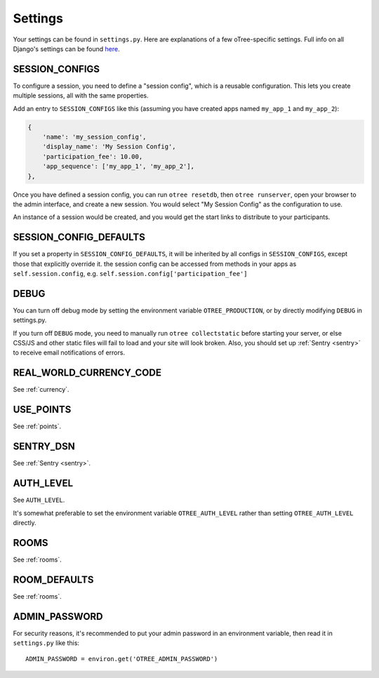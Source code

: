 Settings
========

Your settings can be found in ``settings.py``.
Here are explanations of a few oTree-specific settings.
Full info on all Django's settings can be found `here <https://docs.djangoproject.com/en/1.8/ref/settings/>`__.

SESSION_CONFIGS
---------------

To configure a session, you need to
define a "session config", which is a reusable configuration.
This lets you create multiple sessions, all with the same properties.

Add an entry to ``SESSION_CONFIGS`` like this (assuming you have created apps named ``my_app_1``
and ``my_app_2``):

.. code-block:: python

    {
        'name': 'my_session_config',
        'display_name': 'My Session Config',
        'participation_fee': 10.00,
        'app_sequence': ['my_app_1', 'my_app_2'],
    },


Once you have defined a session config, you can run ``otree resetdb``, then ``otree runserver``,
open your browser to the admin interface, and create a new session.
You would select "My Session Config" as the configuration to use.

An instance of a session would be created, and you would get the start links to
distribute to your participants.

SESSION_CONFIG_DEFAULTS
-----------------------

If you set a property in ``SESSION_CONFIG_DEFAULTS``, it will be inherited by all configs
in ``SESSION_CONFIGS``, except those that explicitly override it.
the session config can be accessed from methods in your apps as ``self.session.config``,
e.g. ``self.session.config['participation_fee']``


DEBUG
-----

You can turn off debug mode by setting the environment variable ``OTREE_PRODUCTION``,
or by directly modifying ``DEBUG`` in settings.py.

If you turn off ``DEBUG`` mode, you need to manually run ``otree collectstatic`` before starting your server,
or else CSS/JS and other static files will fail to load and your site will look broken.
Also, you should set up :ref:`Sentry <sentry>` to receive email notifications of errors.


REAL_WORLD_CURRENCY_CODE
------------------------

See :ref:`currency`.

USE_POINTS
----------

See :ref:`points`.

SENTRY_DSN
----------

See :ref:`Sentry <sentry>`.

AUTH_LEVEL
----------

See ``AUTH_LEVEL``.

It's somewhat preferable to set the environment variable ``OTREE_AUTH_LEVEL``
rather than setting ``OTREE_AUTH_LEVEL`` directly.

ROOMS
-----

See :ref:`rooms`.

ROOM_DEFAULTS
-------------

See :ref:`rooms`.

ADMIN_PASSWORD
--------------

For security reasons, it's recommended to put your admin password in an environment variable,
then read it in ``settings.py`` like this::

    ADMIN_PASSWORD = environ.get('OTREE_ADMIN_PASSWORD')

